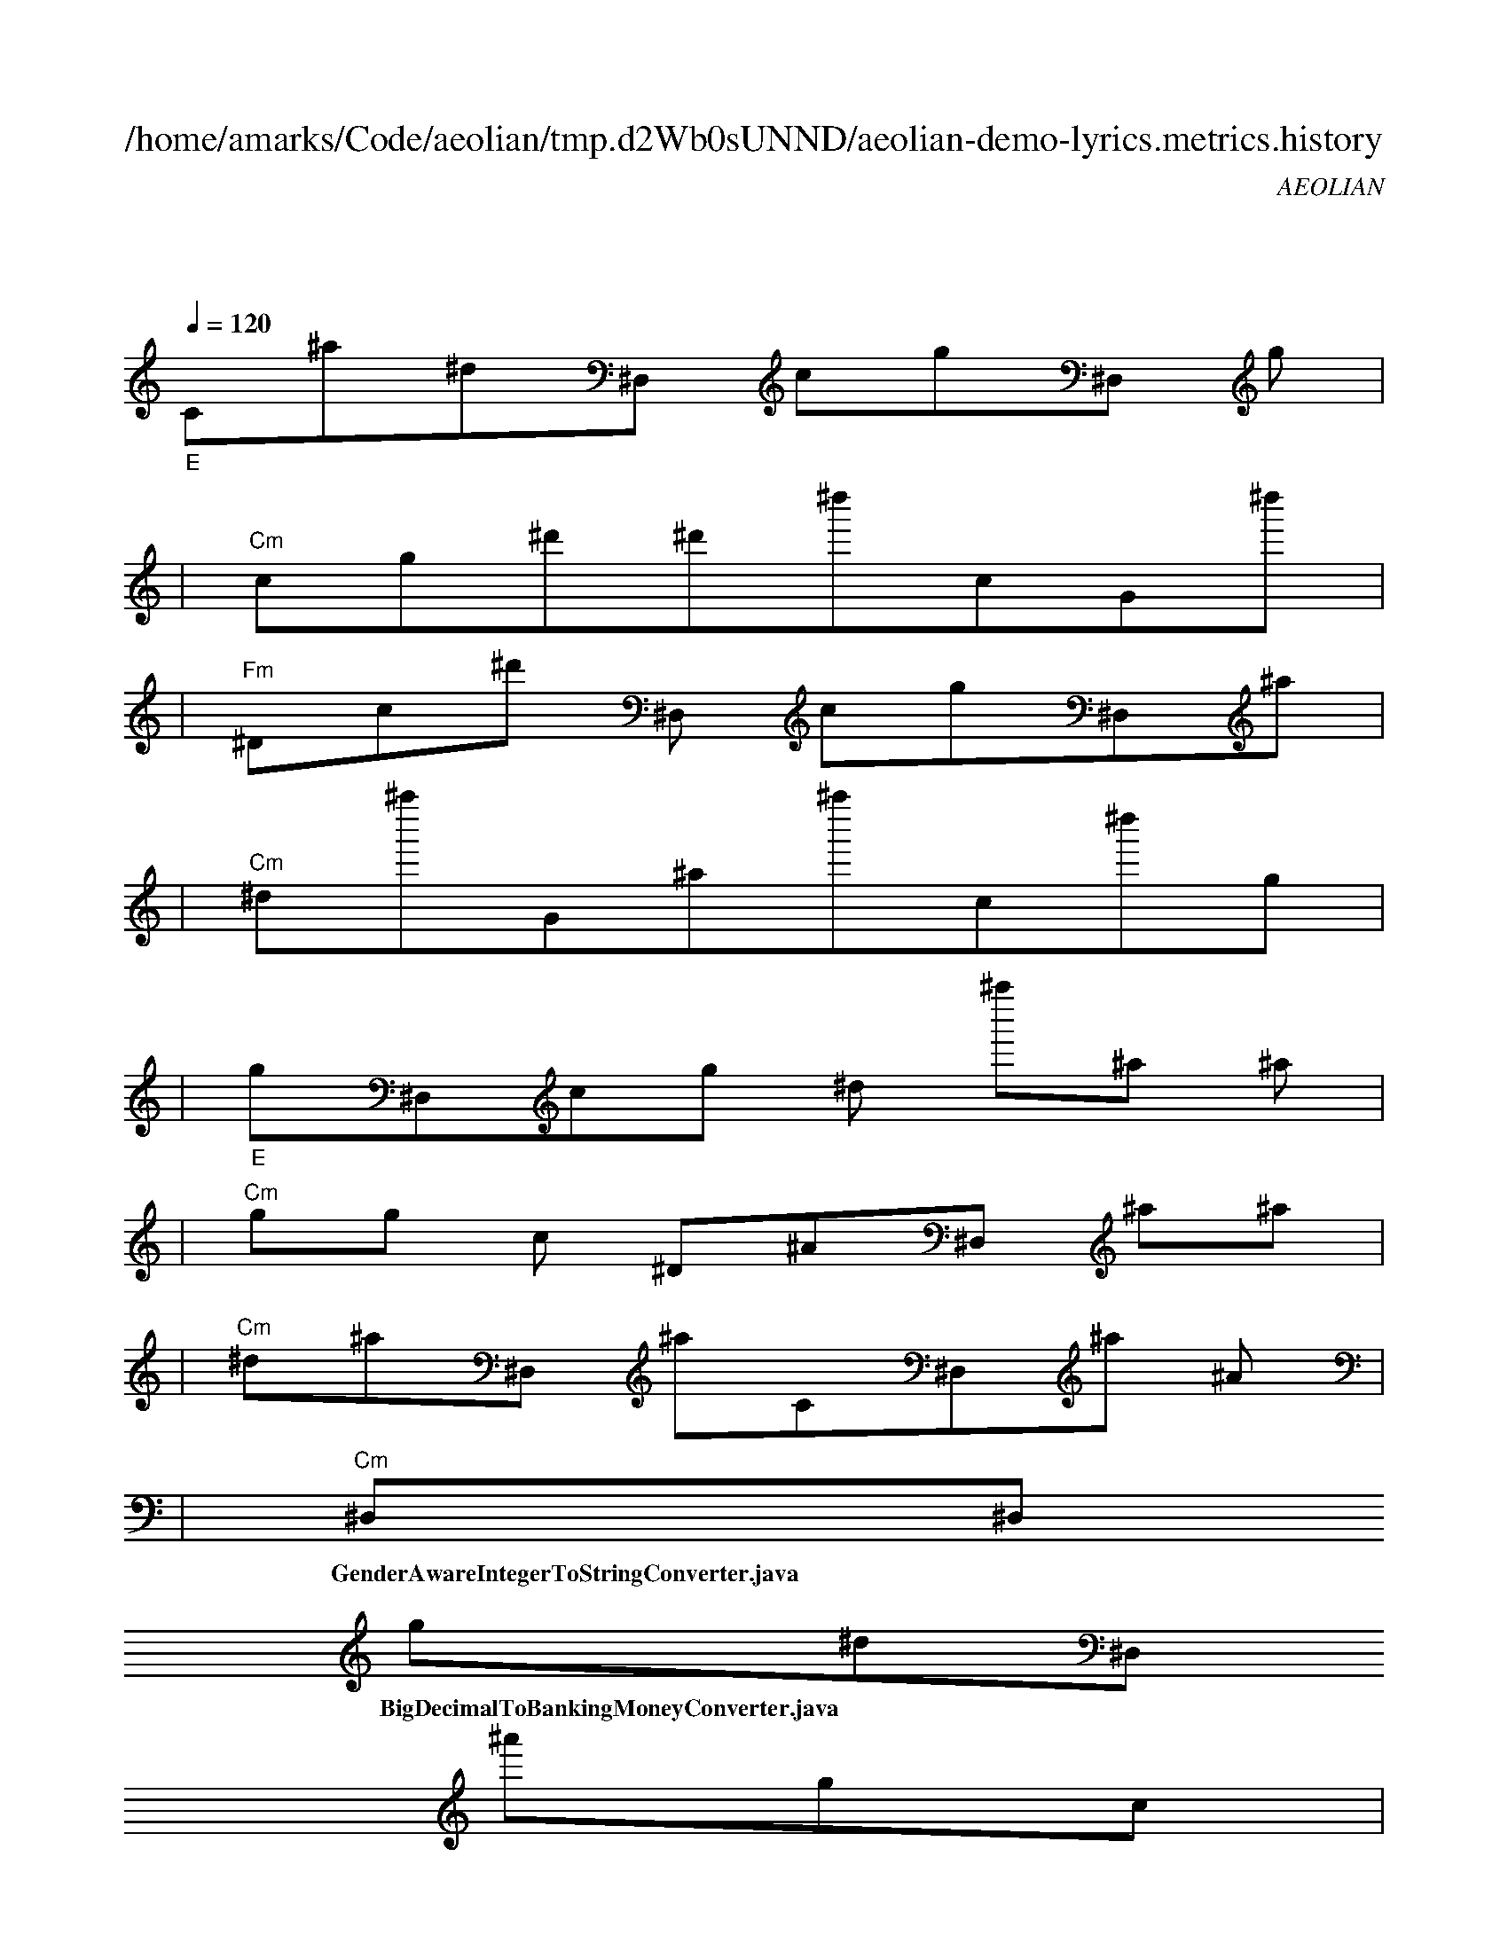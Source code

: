 
X:1
T:/home/amarks/Code/aeolian/tmp.d2Wb0sUNND/aeolian-demo-lyrics.metrics.history
C:AEOLIAN
M:4/4
L:1/8
Q:1/4=120
K:C
%%MIDI gchord c
| "_E"
w: Container.java
 [I: MIDI program 26] C^a^d^D,[I: MIDI program 73] cg^D,[I: MIDI program 26] g |
| "Cm"[I: MIDI program 73] cg^d'^d'^d''cG^d'' |
| "Fm"^Dc^d'[I: MIDI program 26] ^D,[I: MIDI program 73] cg^D,^a |
| "Cm"^d^a''G^a^a''c^d''g |
| "_E"g^D,cg[I: MIDI program 26] ^d[I: MIDI program 73] ^a''^a[I: MIDI program 26] ^a |
| "Cm"gg[I: MIDI program 73] c[I: MIDI program 26] ^D^A^D,[I: MIDI program 73] ^a^a |
| "Cm"^d^a^D,[I: MIDI program 26] ^aC^D,^a[I: MIDI program 73] ^A |
| "Cm"[I: MIDI program 26] ^D,^D,
w: GenderAwareIntegerToStringConverter.java
 [I: MIDI program 73] g^d^D,
w: BigDecimalToBankingMoneyConverter.java
 [I: MIDI program 26] ^a'gc |
| "Ddim"^d''^dC[I: MIDI program 73] g'[I: MIDI program 26] ^d[I: MIDI program 73] ^d''g'^a |
| "Cm"c^d[I: MIDI program 26] ^A^D,
w: HundredsToWordsConverter.java
 [I: MIDI program 73] g'^agg'' |
| "Cm"[I: MIDI program 26] ^D[I: MIDI program 73] ^d[I: MIDI program 26] ^D,[I: MIDI program 73] ^d^dgcg |
| "Cm"g'^d''c'g'
w: IntegerToWordsConverter.java
 [I: MIDI program 26] g^a[I: MIDI program 73] ^ac |
| "_E"c'^a[I: MIDI program 26] ^d^Ac'[I: MIDI program 73] ^a'[Q:1/4=200] ^d''^d |
| "Cm"^a''cc'
w: MissingFormException.java
 c^d^A^D,^D, |
| "Cm"
w: CzechIntegerToWordsConverter.java
 ^a^a^dc^d'^a'g^a |
| "Fm"^a^D^D,[Q:1/4=200] ^Dgc^d^D, |
| "Cm"^d^acC^a^D,G^a |
| "Ddim"^D,^A^D,[Q:1/4=160] ^d^Ac^D,^a |
| "Cm"^D,^D,
w: GermanIntegerToWordsConverter.java
 c'^agcg'^d |
| "Ddim"^d''^a^D^a^D,[Q:1/4=160] ^Dgc |
| "_E"^d^D,cgg^D,[Q:1/4=180] ^ac |
| "Cm"C^a^D,Gg'^D,^D^D, |
| "Ddim"[Q:1/4=160] ^a^A^a^D,^a^D,^D,
w: GermanThousandToWordsConverter.java
 c' |
| "Cm"^d'
w: BaseNumbersBuilder.java
 ^D^a^ac^D,gG |
| "Cm"C^D,c^dC^D,gG |
| "Cm"^D,^D,^D, |
